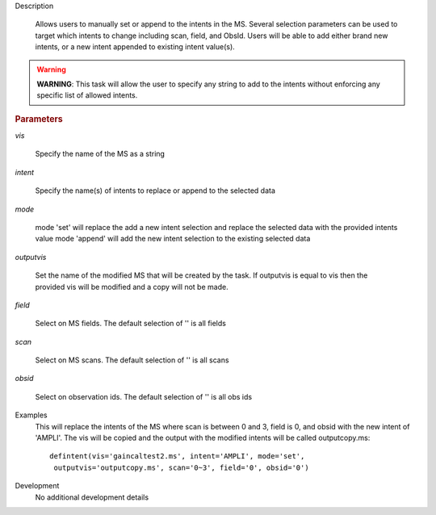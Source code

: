 .. _Description:

Description
   
   Allows users to manually set or append to the intents in the MS. Several selection parameters can
   be used to target which intents to change including scan, field, and ObsId. Users will be able to
   add either brand new intents, or a new intent appended to existing intent value(s).
   
.. warning:: **WARNING**: This task will allow the user to specify any string to add to the
    intents without enforcing any specific list of allowed intents.

   
.. rubric:: Parameters
   
*vis*
   
   Specify the name of the MS as a string
   
*intent*
   
   Specify the name(s) of intents to replace or append to the selected data
   
*mode*
   
   mode 'set' will replace the add a new intent selection and replace the selected data with the provided intents value
   mode 'append' will add the new intent selection to the existing selected data
   
*outputvis*
   
    Set the name of the modified MS that will be created by the task. If outputvis is equal to vis then the provided vis will be modified and a copy will not be made.
   
*field*
    
    Select on MS fields. The default selection of '' is all fields
   
*scan*
   
    Select on MS scans. The default selection of '' is all scans
   
*obsid*
   
    Select on observation ids. The default selection of '' is all obs ids

.. _Examples:

Examples
   This will replace the intents of the MS where scan is between 0 and 3, field is 0, and obsid with the new intent of 'AMPLI'. The vis will be copied and the output with the modified intents will be called outputcopy.ms:
   
   ::
   
      defintent(vis='gaincaltest2.ms', intent='AMPLI', mode='set',
       outputvis='outputcopy.ms', scan='0~3', field='0', obsid='0')

.. _Development:

Development
   No additional development details


